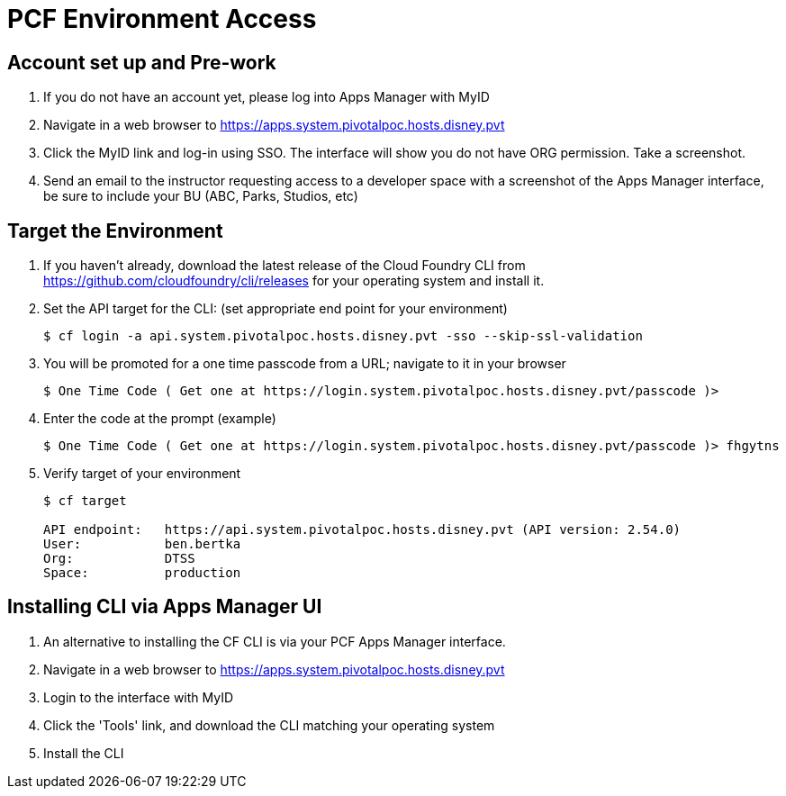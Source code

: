 = PCF Environment Access

== Account set up and Pre-work

. If you do not have an account yet, please log into Apps Manager with MyID

. Navigate in a web browser to https://apps.system.pivotalpoc.hosts.disney.pvt

. Click the MyID link and log-in using SSO.  The interface will show you do not have ORG permission. Take a screenshot.

. Send an email to the instructor requesting access to a developer space with a screenshot of the Apps Manager interface, be sure to include your BU (ABC, Parks, Studios, etc)


== Target the Environment

. If you haven't already, download the latest release of the Cloud Foundry CLI from https://github.com/cloudfoundry/cli/releases for your operating system and install it.

. Set the API target for the CLI: (set appropriate end point for your environment)
+
----
$ cf login -a api.system.pivotalpoc.hosts.disney.pvt -sso --skip-ssl-validation
----
+
. You will be promoted for a one time passcode from a URL; navigate to it in your browser
+
----
$ One Time Code ( Get one at https://login.system.pivotalpoc.hosts.disney.pvt/passcode )>
----
+
. Enter the code at the prompt (example)
+
----
$ One Time Code ( Get one at https://login.system.pivotalpoc.hosts.disney.pvt/passcode )> fhgytns
----
+
. Verify target of your environment
+
----
$ cf target
                
API endpoint:   https://api.system.pivotalpoc.hosts.disney.pvt (API version: 2.54.0)
User:           ben.bertka
Org:            DTSS
Space:          production
----

== Installing CLI via Apps Manager UI

. An alternative to installing the CF CLI is via your PCF Apps Manager interface.

. Navigate in a web browser to https://apps.system.pivotalpoc.hosts.disney.pvt

. Login to the interface with MyID

. Click the 'Tools' link, and download the CLI matching your operating system

. Install the CLI
